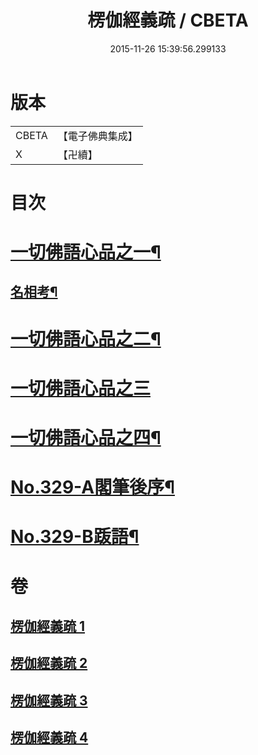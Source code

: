 #+TITLE: 楞伽經義疏 / CBETA
#+DATE: 2015-11-26 15:39:56.299133
* 版本
 |     CBETA|【電子佛典集成】|
 |         X|【卍續】    |

* 目次
* [[file:KR6i0346_001.txt::001-0487a5][一切佛語心品之一¶]]
** [[file:KR6i0346_001.txt::0499c15][名相考¶]]
* [[file:KR6i0346_002.txt::002-0524c10][一切佛語心品之二¶]]
* [[file:KR6i0346_003.txt::003-0551b14][一切佛語心品之三]]
* [[file:KR6i0346_004.txt::004-0572b19][一切佛語心品之四¶]]
* [[file:KR6i0346_004.txt::0600b10][No.329-A閣筆後序¶]]
* [[file:KR6i0346_004.txt::0600c9][No.329-B䟦語¶]]
* 卷
** [[file:KR6i0346_001.txt][楞伽經義疏 1]]
** [[file:KR6i0346_002.txt][楞伽經義疏 2]]
** [[file:KR6i0346_003.txt][楞伽經義疏 3]]
** [[file:KR6i0346_004.txt][楞伽經義疏 4]]
